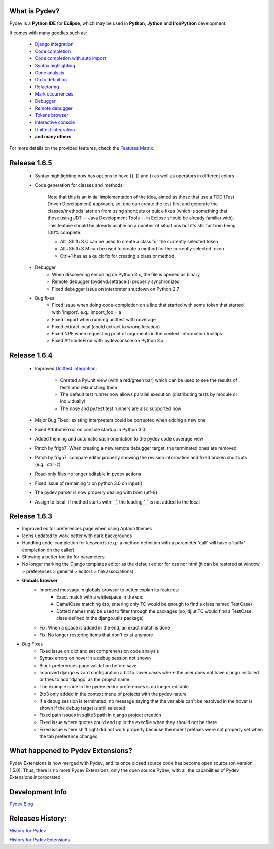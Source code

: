 What is Pydev?
=================

Pydev is a **Python IDE** for **Eclipse**, which may be used in **Python**, **Jython** and **IronPython** development.

.. _Features Matrix: manual_adv_features.html
.. _History for Pydev Extensions: history_pydev_extensions.html
.. _History for Pydev: history_pydev.html
.. _Pydev Blog: http://pydev.blogspot.com/

.. _Django Integration: manual_adv_django.html
.. _Code Completion: manual_adv_complctx.html
.. _Code completion with auto import: manual_adv_complnoctx.html
.. _Code Analysis: manual_adv_code_analysis.html
.. _Go to definition: manual_adv_gotodef.html
.. _Refactoring: manual_adv_refactoring.html
.. _Mark occurrences: manual_adv_markoccurrences.html
.. _Debugger: manual_adv_debugger.html
.. _Remote debugger: manual_adv_remote_debugger.html
.. _Tokens browser: manual_adv_open_decl_quick.html
.. _Interactive console: manual_adv_interactive_console.html
.. _Syntax highlighting: manual_adv_editor_prefs.html
.. _Unittest integration: manual_adv_pyunit.html


It comes with many goodies such as:

 * `Django integration`_
 * `Code completion`_
 * `Code completion with auto import`_
 * `Syntax highlighting`_
 * `Code analysis`_
 * `Go to definition`_
 * `Refactoring`_
 * `Mark occurrences`_
 * `Debugger`_
 * `Remote debugger`_
 * `Tokens browser`_
 * `Interactive console`_
 * `Unittest integration`_
 * **and many others**:

For more details on the provided features, check the `Features Matrix`_.


Release 1.6.5
==============

 * Syntax hightlighting now has options to have {}, [] and () as well as operators in different colors

 * Code generation for classes and methods:
 
     Note that this is an initial implementation of the idea, aimed as those that use a TDD (Test Driven Development) approach,
     so, one can create the test first and generate the classes/methods later on from using shortcuts or quick-fixes (which is 
     something that those using JDT -- Java Development Tools -- in Eclipse should be already familiar with). This feature 
     should be already usable on a number of situations but it's still far from being 100% complete.
 
     * Alt+Shift+S C can be used to create a class for the currently selected token
     * Alt+Shift+S M can be used to create a method for the currently selected token
     * Ctrl+1 has as a quick fix for creating a class or method

 * Debugger
     * When discovering encoding on Python 3.x, the file is opened as binary
     * Remote debugger (pydevd.settrace()) properly synchronized
     * Fixed debugger issue on interpreter shutdown on Python 2.7

 * Bug fixes:    
     * Fixed issue when doing code-completion on a line that started with some token that started with 'import'. e.g.: import_foo = a
     * Fixed import when running unittest with coverage
     * Fixed extract local (could extract to wrong location)    
     * Fixed NPE when requesting print of arguments in the context-information tooltips
     * Fixed AttributeError with pydevconsole on Python 3.x


Release 1.6.4
==============

 * Improved `Unittest integration`_:
 
     * Created a PyUnit view (with a red/green bar) which can be used to see the results of tests and relaunching them
     * The default test runner now allows parallel execution (distributing tests by module or individually)
     * The nose and py.test test runners are also supported now

 * Major Bug Fixed: existing interpreters could be corrupted when adding a new one

 * Fixed AttributeError on console startup in Python 3.0
 
 * Added theming and automatic sash orientation to the pydev code coverage view
 
 * Patch by frigo7: When creating a new remote debugger target, the terminated ones are removed
 
 * Patch by frigo7: compare editor properly showing the revision information and fixed broken shortcuts (e.g.: ctrl+z)
 
 * Read-only files no longer editable in pydev actions
 
 * Fixed issue of remaining \\r on python 3.0 on input()
 
 * The pydev parser is now properly dealing with bom (utf-8)
 
 * Assign to local: if method starts with '_', the leading '_' is not added to the local



Release 1.6.3
==============


* Improved editor preferences page when using Aptana themes

* Icons updated to work better with dark backgrounds

* Handling code-completion for keywords (e.g.: a method definition with a parameter 'call' will have a 'call=' completion on the caller)

* Showing a better tooltip for parameters

* No longer marking the Django templates editor as the default editor for css nor html (it can be restored at window > preferences > general > editors > file associations)

* **Globals Browser**
    * Improved message in globals browser to better explan its features:
        * Exact match with a whitespace in the end
        * CamelCase matching (so, entering only TC would be enough to find a class named TestCase)  
        * Dotted names may be used to filter through the packages (so, dj.ut.TC would find a TestCase class defined in the django.utils package)
    * Fix: When a space is added in the end, an exact match is done
    * Fix: No longer restoring items that don't exist anymore
    
* Bug Fixes
    * Fixed issue on dict and set comprehension code analysis
    * Syntax errors on hover in a debug session not shown
    * Block preferences page validation before save
    * Improved django wizard configuration a bit to cover cases where the user does not have django installed or tries to add 'django' as the project name
    * The example code in the pydev editor preferences is no longer editable
    * 2to3 only added in the context menu of projects with the pydev nature
    * If a debug session is terminated, no message saying that the variable can't be resolved in the hover is shown if the debug target is still selected
    * Fixed path issues in sqlite3 path in django project creation
    * Fixed issue where quotes could end up in the execfile when they should not be there
    * Fixed issue where shift right did not work properly because the indent prefixes were not properly set when the tab preference changed
    

    
What happened to Pydev Extensions?
====================================


Pydev Extensions is now merged with Pydev, and its once closed source code has become open source (on version 1.5.0). 
Thus, there is no more Pydev Extensions, only the open source Pydev, with all the capabilities of Pydev Extensions
incorporated.

Development Info
====================================

`Pydev Blog`_

Releases History:
==================

`History for Pydev`_

`History for Pydev Extensions`_

 